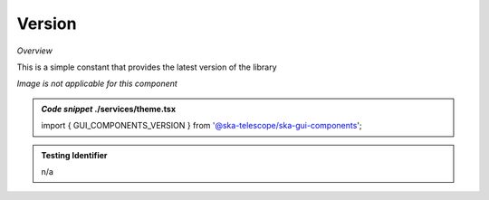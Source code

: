 Version
~~~~~~~

*Overview*

This is a simple constant that provides the latest version of the library

*Image is not applicable for this component*

.. admonition:: *Code snippet* ./services/theme.tsx

   import { GUI_COMPONENTS_VERSION } from '@ska-telescope/ska-gui-components';
   
.. admonition:: Testing Identifier

   n/a